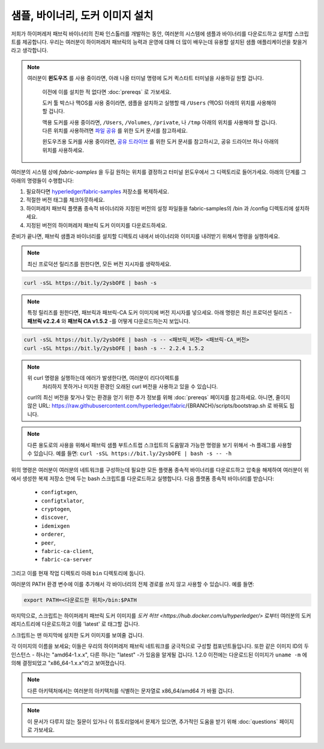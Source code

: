 샘플, 바이너리, 도커 이미지 설치
================================

저희가 하이퍼레저 패브릭 바이너리의 진짜 인스톨러를 개발하는 동안,
여러분의 시스템에 샘플과 바이너리를 다운로드하고 설치할 스크립트를
제공합니다. 우리는 여러분이 하이퍼레저 패브릭의 능력과 운영에 대해
더 많이 배우는데 유용할 설치된 샘플 애플리케이션을 찾을거라고
생각합니다.


.. note:: 여러분이 **윈도우즈** 를 사용 중이라면, 아래 나올 터미널 명령에
    도커 퀵스타트 터미널을 사용하길 원할 겁니다.
          이전에 이를 설치한 적 없다면 :doc:`prereqs` 로 가보세요.

          도커 툴 박스나 맥OS를 사용 중이라면, 샘플을 설치하고 실행할 때
          ``/Users`` (맥OS) 아래의 위치를 사용해야 할 겁니다.

          맥용 도커를 사용 중이라면, ``/Users``, ``/Volumes``, ``/private``, 나
          ``/tmp`` 아래의 위치를 사용해야 할 겁니다. 다른 위치를 사용하려면
          `파일 공유 <https://docs.docker.com/docker-for-mac/#file-sharing>`__ 를 위한
          도커 문서를 참고하세요.

          윈도우즈용 도커를 사용 중이라면, `공유 드라이브 <https://docs.docker.com/docker-for-windows/#shared-drives>`__ 를
          위한 도커 문서를 참고하시고, 공유 드라이브 하나 아래의 위치를 사용하세요.

여러분의 시스템 상에 `fabric-samples` 을 두길 원하는 위치를 결정하고 터미널 윈도우에서
그 디렉토리로 들어가세요. 아래의 단계를 그 아래의 명령들이 수행합니다:

#. 필요하다면 `hyperledger/fabric-samples <https://github.com/hyperledger/fabric-samples>`_ 저장소를 복제하세요.
#. 적절한 버전 태그를 체크아웃하세요.
#. 하이퍼레저 패브릭 플랫폼 종속적 바이너리와 지정된 버전의 설정 파일들을
   fabric-samples의 /bin 과 /config 디렉토리에 설치하세요.
#. 지정된 버전의 하이퍼레저 패브릭 도커 이미지를 다운로드하세요.

준비가 끝나면, 패브릭 샘플과 바이너리를 설치할 디렉토리 내에서 바이너리와
이미지를 내려받기 위해서 명령을 실행하세요.

.. note:: 최신 프로덕션 릴리즈를 원한다면, 모든 버전 지시자를 생략하세요.

.. code:: bash

  curl -sSL https://bit.ly/2ysbOFE | bash -s

.. note:: 특정 릴리즈를 원한다면, 패브릭과 패브릭-CA 도커 이미지에 버전 지시자를 넣으세요.
          아래 명령은 최신 프로덕션 릴리즈 - **패브릭 v2.2.4** 와 **패브릭 CA v1.5.2** -를
          어떻게 다운로드하는지 보입니다.

.. code:: bash

  curl -sSL https://bit.ly/2ysbOFE | bash -s -- <패브릭_버전> <패브릭-CA_버전>
  curl -sSL https://bit.ly/2ysbOFE | bash -s -- 2.2.4 1.5.2

.. note:: 위 curl 명령을 실행하는데 에러가 발생한다면, 여러분이 리다이렉트를
          처리하지 못하거나 미지원 환경인 오래된 curl 버전을
          사용하고 있을 수 있습니다.

    curl의 최신 버전을 찾거나 맞는 환경을 얻기 위한 추가 정보를 위해
    :doc:`prereqs` 페이지를 참고하세요. 아니면, 줄이지 않은 URL:
    https://raw.githubusercontent.com/hyperledger/fabric/{BRANCH}/scripts/bootstrap.sh 로
    바꿔도 됩니다.

.. note:: 다른 용도로의 사용을 위해서 패브릭 샘플 부트스트랩 스크립트의 도움말과 가능한 명령을
          보기 위해서 -h 플래그를 사용할 수 있습니다. 예를 들면:
          ``curl -sSL https://bit.ly/2ysbOFE | bash -s -- -h``

위의 명령은 여러분이 여러분의 네트워크를 구성하는데 필요한 모든 플랫폼
종속적 바이너리를 다운로드하고 압축을 해제하여 여러분이 위에서 생성한
복제 저장소 안에 두는 bash 스크립트를 다운로드하고 실행합니다. 다음
플랫폼 종속적 바이너리를 받습니다:

  * ``configtxgen``,
  * ``configtxlator``,
  * ``cryptogen``,
  * ``discover``,
  * ``idemixgen``
  * ``orderer``,
  * ``peer``,
  * ``fabric-ca-client``,
  * ``fabric-ca-server``

그리고 이를 현재 작업 디렉토리 아래 ``bin`` 디렉토리에 둡니다.

여러분의 PATH 환경 변수에 이를 추가해서 각 바이너리의 전체 경로를 쓰지 않고
사용할 수 있습니다. 예를 들면:

.. code:: bash

  export PATH=<다운로드한 위치>/bin:$PATH

마지막으로, 스크립트는 하이퍼레저 패브릭 도커 이미지를
`도커 허브 <https://hub.docker.com/u/hyperledger/>` 로부터 여러분의
도커 레지스트리에 다운로드하고 이를 'latest' 로 태그할 겁니다.

스크립트는 맨 마지막에 설치한 도커 이미지를 보여줄 겁니다.

각 이미지의 이름을 보세요; 이들은 우리의 하이퍼레저 패브릭 네트워크를
궁극적으로 구성할 컴포넌트들입니다. 또한 같은 이미지 ID의 두 인스턴스 -
하나는 "amd64-1.x.x", 다른 하나는 "latest" -가
있음을 알게될 겁니다. 1.2.0 이전에는 다운로드된 이미지가 ``uname -m`` 에
의해 결정되었고 "x86_64-1.x.x"라고 보여졌습니다.

.. note:: 다른 아키텍처에서는 여러분의 아키텍처를 식별하는 문자열로
          x86_64/amd64 가 바뀔 겁니다.

.. note:: 이 문서가 다루지 않는 질문이 있거나 이 튜토리얼에서 문제가 있으면,
          추가적인 도움을 받기 위해 :doc:`questions` 페이지로 가보세요.

.. Licensed under Creative Commons Attribution 4.0 International License
   https://creativecommons.org/licenses/by/4.0/
